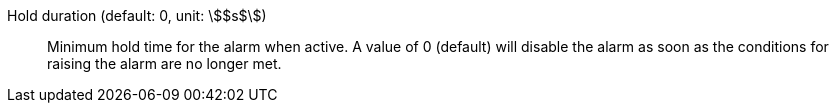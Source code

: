 Hold duration (default: 0, unit: stem:[$s$]):: Minimum hold time for the alarm when active. A value of 0 (default) will disable the alarm as soon as the conditions for raising the alarm are no longer met.